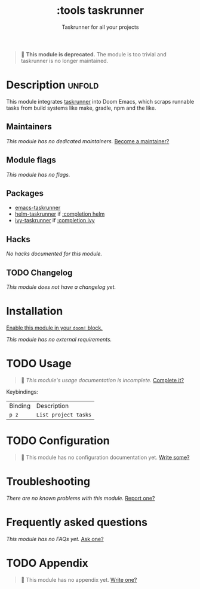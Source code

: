 #+title:    :tools taskrunner
#+subtitle: Taskrunner for all your projects
#+created:  November 09, 2019
#+since:    21.12.0

#+begin_quote
 🚧 *This module is deprecated.* The module is too trivial and taskrunner is no
    longer maintained.
#+end_quote

* Description :unfold:
This module integrates [[doom-package:][taskrunner]] into Doom Emacs, which scraps runnable tasks
from build systems like make, gradle, npm and the like.

** Maintainers
/This module has no dedicated maintainers./ [[doom-contrib-maintainer:][Become a maintainer?]]

** Module flags
/This module has no flags./

** Packages
- [[doom-package:][emacs-taskrunner]]
- [[doom-package:][helm-taskrunner]] if [[doom-module:][:completion helm]]
- [[doom-package:][ivy-taskrunner]] if [[doom-module:][:completion ivy]]

** Hacks
/No hacks documented for this module./

** TODO Changelog
# This section will be machine generated. Don't edit it by hand.
/This module does not have a changelog yet./

* Installation
[[id:01cffea4-3329-45e2-a892-95a384ab2338][Enable this module in your ~doom!~ block.]]

/This module has no external requirements./

* TODO Usage
#+begin_quote
 🔨 /This module's usage documentation is incomplete./ [[doom-contrib-module:][Complete it?]]
#+end_quote

Keybindings:
| Binding | Description          |
| ~p z~   | ~List project tasks~ |

* TODO Configuration
#+begin_quote
 🔨 This module has no configuration documentation yet. [[doom-contrib-module:][Write some?]]
#+end_quote

* Troubleshooting
/There are no known problems with this module./ [[doom-report:][Report one?]]

* Frequently asked questions
/This module has no FAQs yet./ [[doom-suggest-faq:][Ask one?]]

* TODO Appendix
#+begin_quote
 🔨 This module has no appendix yet. [[doom-contrib-module:][Write one?]]
#+end_quote
